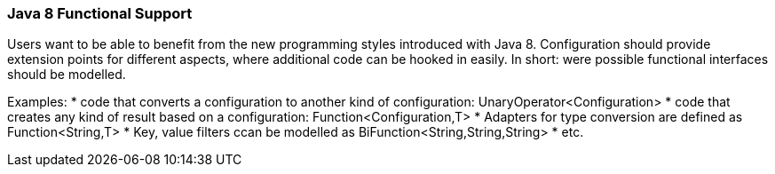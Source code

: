 === Java 8 Functional Support

Users want to be able to benefit from the new programming styles introduced with Java 8. Configuration
should provide extension points for different aspects, where additional code can be hooked in easily.
In short: were possible functional interfaces should be modelled.

Examples:
* code that converts a configuration to another kind of configuration: +UnaryOperator<Configuration>+
* code that creates any kind of result based on a configuration: +Function<Configuration,T>+
* Adapters for type conversion are defined as +Function<String,T>+
* Key, value filters ccan be modelled as +BiFunction<String,String,String>+
* etc.

